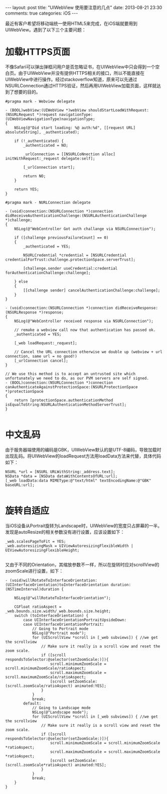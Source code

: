 #+BEGIN_HTML
---
layout: post
title: "UIWebView 使用要注意的几点"
date: 2013-08-21 23:30
comments: true
categories: iOS
---
#+END_HTML

最近有客户希望将移动端统一使用HTML5来完成，在iOS端就要用到UIWebView。遇到了以下三个主要问题：

* 加载HTTPS页面
  
  不像Safari可以弹出弹框问用户是否忽略证书，在UIWebView中只会得到一个空白页。由于UIWebView并没有提供HTTPS相关的接口，所以不能直接在UIWebView中进行操作。经过stackoverflow知道，原来可以先通过NSURLConnection通过HTTPS验证，然后再用UIWebView加载页面，这样就达到了想要的目的。

  #+BEGIN_SRC objc
    #pragma mark - Webview delegate
    
    - (BOOL)webView:(UIWebView *)webView shouldStartLoadWithRequest:(NSURLRequest *)request navigationType:(UIWebViewNavigationType)navigationType;
    {
        NSLog(@"Did start loading: %@ auth:%d", [[request URL] absoluteString], _authenticated);
        
        if (!_authenticated) {
            _authenticated = NO;
            
            _urlConnection = [[NSURLCoNnection alloc] initWithRequest:_request delegate:self];
    
            [_urlConnection start];
            
            return NO;
        }
        
        return YES;
    }
    
    #pragma mark - NURLConnection delegate
    
    - (void)connection:(NSURLConnection *)connection didReceiveAuthenticationChallenge:(NSURLAuthenticationChallenge *)challenge;
    {
        NSLog(@"WebController Got auth challange via NSURLConnection");
        
        if ([challenge previousFailureCount] == 0)
        {
            _authenticated = YES;
            
            NSURLCredential *credential = [NSURLCredential credentialForTrust:challenge.protectionSpace.serverTrust];
            
            [challenge.sender useCredential:credential forAuthenticationChallenge:challenge];
            
        } else
        {
            [[challenge sender] cancelAuthenticationChallenge:challenge];
        }
    }
    
    - (void)connection:(NSURLConnection *)connection didReceiveResponse:(NSURLResponse *)response;
    {
        NSLog(@"WebController received response via NSURLConnection");
        
        // remake a webview call now that authentication has passed ok.
        _authenticated = YES;
        
        [_web loadRequest:_request];
        
        // Cancel the URL connection otherwise we double up (webview + url connection, same url = no good!)
        [_urlConnection cancel];
    }
    
    // We use this method is to accept an untrusted site which unfortunately we need to do, as our PVM servers are self signed.
    - (BOOL)connection:(NSURLConnection *)connection canAuthenticateAgainstProtectionSpace:(NSURLProtectionSpace *)protectionSpace
    {
        return [protectionSpace.authenticationMethod isEqualToString:NSURLAuthenticationMethodServerTrust];
    }
    
#+END_SRC

* 中文乱码
  
  由于服务器端使用的编码是GBK，UIWebView默认的是UTF-8编码，导致加载时出现乱码。将UIWebView的loadRequest方法用loadData方法来代替，具体代码如下：

  #+BEGIN_SRC objc
    NSURL *url = [NSURL URLWithString:_address.text];
    NSData *data = [NSData dataWithContentsOfURL:url];
    [_web loadData:data MIMEType:@"text/html" textEncodingName:@"GBK" baseURL:url];
    
#+END_SRC

* 旋转自适应
  
  当iOS设备从Portrait旋转为Landscape时，UIWebView的宽度只占屏幕的一半。发现是autoResize的相关参数没有进行设置，应该设置如下：
  
  #+BEGIN_SRC objc
  _web.scalesPageToFit = YES;
  _web.autoresizingMask = UIViewAutoresizingFlexibleWidth | UIViewAutoresizingFlexibleHeight;
  
#+END_SRC
  
  又由于不同的Orientation，其缩放参数不一样，所以在旋转时应对scrollView的zoomScale进行设置，如下：
  
  #+BEGIN_SRC objc
    - (void)willRotateToInterfaceOrientation:(UIInterfaceOrientation)toInterfaceOrientation duration:(NSTimeInterval)duration {
        
        NSLog(@"willRotateToInterfaceOrientation");
        
        CGFloat ratioAspect = _web.bounds.size.width/_web.bounds.size.height;
        switch (toInterfaceOrientation) {
            case UIInterfaceOrientationPortraitUpsideDown:
            case UIInterfaceOrientationPortrait:
                // Going to Portrait mode
                NSLog(@"Portrait mode");
                for (UIScrollView *scroll in [_web subviews]) { //we get the scrollview
                    // Make sure it really is a scroll view and reset the zoom scale.
                    if ([scroll respondsToSelector:@selector(setZoomScale:)]){
                        scroll.minimumZoomScale = scroll.minimumZoomScale/ratioAspect;
                        scroll.maximumZoomScale = scroll.maximumZoomScale/ratioAspect;
                        [scroll setZoomScale:(scroll.zoomScale/ratioAspect) animated:YES];
                    }
                }
                break;
            default:
                // Going to Landscape mode
                NSLog(@"Landscape mode");
                for (UIScrollView *scroll in [_web subviews]) { //we get the scrollview
                    // Make sure it really is a scroll view and reset the zoom scale.
                    if ([scroll respondsToSelector:@selector(setZoomScale:)]){
                        scroll.minimumZoomScale = scroll.minimumZoomScale *ratioAspect;
                        scroll.maximumZoomScale = scroll.maximumZoomScale *ratioAspect;
                        [scroll setZoomScale:(scroll.zoomScale*ratioAspect) animated:YES];
                    }
                }
                break;
        }
    }
  #+END_SRC

